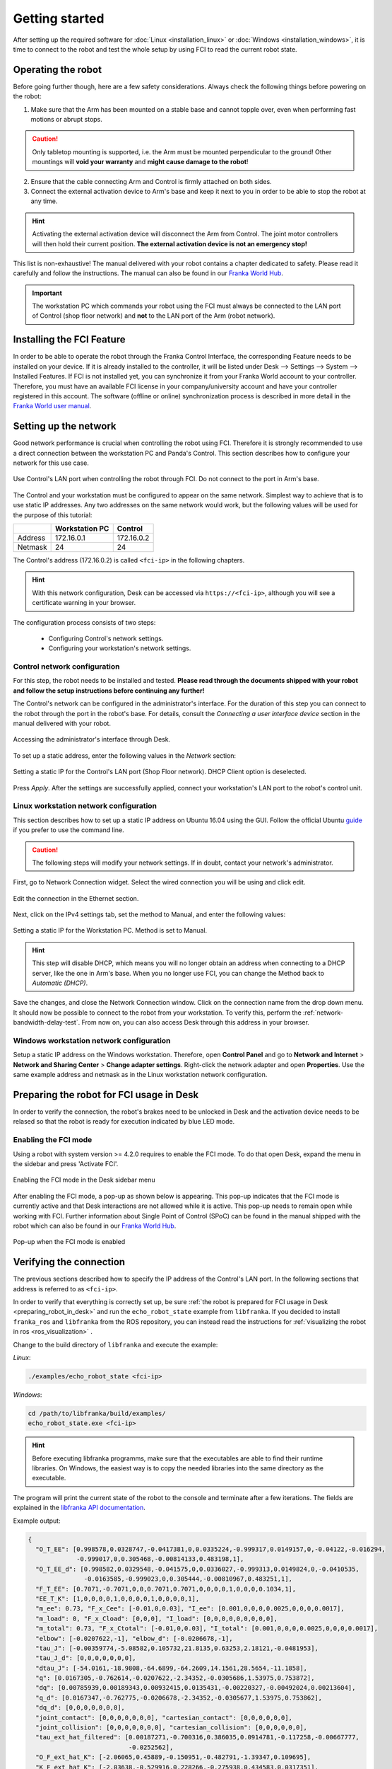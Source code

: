 Getting started
===============

After setting up the required software for :doc:`Linux <installation_linux>` or
:doc:`Windows <installation_windows>`, it is time to connect to the robot and test the whole setup
by using FCI to read the current robot state.

Operating the robot
-------------------

Before going further though, here are a few safety considerations.
Always check the following things before powering on the robot:

1. Make sure that the Arm has been mounted on a stable base and cannot topple over, even
   when performing fast motions or abrupt stops.

.. caution::
   Only tabletop mounting is supported, i.e. the Arm must be mounted perpendicular to the
   ground! Other mountings will **void your warranty** and **might cause damage
   to the robot**!

2. Ensure that the cable connecting Arm and Control is firmly attached on both sides.
3. Connect the external activation device to Arm's base and keep it next to you in order to be
   able to stop the robot at any time.

.. hint::
   Activating the external activation device will disconnect the Arm from Control.
   The joint motor controllers will then hold their current position.
   **The external activation device is not an emergency stop!**

This list is non-exhaustive! The manual delivered with your robot contains a chapter dedicated
to safety. Please read it carefully and follow the instructions. The manual can also be found in 
our `Franka World Hub <https://world.franka.de/resources>`_.

.. important::
   The workstation PC which commands your robot using the FCI must always be connected to the LAN
   port of Control (shop floor network) and **not** to the LAN port of the Arm (robot network).

Installing the FCI Feature
--------------------------
In order to be able to operate the robot through the Franka Control Interface, the corresponding 
Feature needs to be installed on your device. If it is already installed to the controller, it 
will be listed under Desk --> Settings --> System --> Installed Features.
If FCI is not installed yet, you can synchronize it from your Franka World account to your 
controller. Therefore, you must have an available FCI license in your company/university account and have
your controller registered in this account. The software (offline or online) synchronization 
process is described in more detail in the 
`Franka World user manual <https://download.franka.de/franka-world-manual/>`_.


.. _setting-up-the-network:

Setting up the network
----------------------

Good network performance is crucial when controlling the robot using FCI.
Therefore it is strongly recommended to use a direct connection between the
workstation PC and Panda's Control. This section describes how to configure your
network for this use case.

.. figure:: _static/control.png
    :align: center
    :figclass: align-center

    Use Control's LAN port when controlling the robot through FCI.
    Do not connect to the port in Arm's base.

The Control and your workstation must be configured to appear on the same
network. Simplest way to achieve that is to use static IP addresses. Any two
addresses on the same network would work, but the following values will be used
for the purpose of this tutorial:

+---------+----------------+------------+
|         | Workstation PC |  Control   |
+=========+================+============+
| Address | 172.16.0.1     | 172.16.0.2 |
+---------+----------------+------------+
| Netmask | 24             | 24         |
+---------+----------------+------------+

The Control's address (172.16.0.2) is called ``<fci-ip>`` in the following chapters.

.. hint::
    With this network configuration, Desk can be accessed via ``https://<fci-ip>``, although
    you will see a certificate warning in your browser.

The configuration process consists of two steps:

  * Configuring Control's network settings.
  * Configuring your workstation's network settings.

Control network configuration
^^^^^^^^^^^^^^^^^^^^^^^^^^^^^

For this step, the robot needs to be installed and tested. **Please read through
the documents shipped with your robot and follow the setup instructions before
continuing any further!**

The Control's network can be configured in the administrator's interface. For
the duration of this step you can connect to the robot through the port in the
robot's base. For details, consult the `Connecting a user interface device`
section in the manual delivered with your robot.

.. figure:: _static/accessing-admin.png
    :align: center
    :figclass: align-center

    Accessing the administrator's interface through Desk.

To set up a static address, enter the following values in the `Network` section:

.. figure:: _static/control-static-ip.png
    :align: center
    :figclass: align-center

    Setting a static IP for the Control's LAN port (Shop Floor network).
    DHCP Client option is deselected.

Press `Apply`. After the settings are successfully applied, connect your
workstation's LAN port to the robot's control unit.

Linux workstation network configuration
^^^^^^^^^^^^^^^^^^^^^^^^^^^^^^^^^^^^^^^

This section describes how to set up a static IP address on Ubuntu 16.04
using the GUI. Follow the official Ubuntu guide_ if you prefer to use the
command line.

.. _guide: https://help.ubuntu.com/lts/serverguide/network-configuration.html

.. caution::
    The following steps will modify your network settings. If in doubt,
    contact your network's administrator.

First, go to Network Connection widget. Select the wired connection you
will be using and click edit.

.. figure:: _static/edit-connections.png
    :align: center
    :figclass: align-center

    Edit the connection in the Ethernet section.

Next, click on the IPv4 settings tab, set the method to Manual, and enter the
following values:

.. figure:: _static/static-ip-ubuntu.png
    :align: center
    :figclass: align-center

    Setting a static IP for the Workstation PC. Method is set to Manual.

.. hint::
   This step will disable DHCP, which means you will no longer obtain an address
   when connecting to a DHCP server, like the one in Arm's base. When you no
   longer use FCI, you can change the Method back to `Automatic (DHCP)`.

Save the changes, and close the Network Connection window. Click on the
connection name from the drop down menu. It should now be possible to connect to
the robot from your workstation. To verify this, perform the
:ref:`network-bandwidth-delay-test`. From now on, you can also access Desk
through this address in your browser.

Windows workstation network configuration
^^^^^^^^^^^^^^^^^^^^^^^^^^^^^^^^^^^^^^^^^
Setup a static IP address on the Windows workstation. Therefore, open **Control Panel** and go to
**Network and Internet** > **Network and Sharing Center** > **Change adapter settings**.
Right-click the network adapter and open **Properties**. Use the same example address and netmask
as in the Linux workstation network configuration.

.. _preparing_robot_in_desk:

Preparing the robot for FCI usage in Desk
-----------------------------------------

In order to verify the connection, the robot's brakes need to be unlocked in Desk and the activation
device needs to be relased so that the robot is ready for execution indicated by blue LED mode.

Enabling the FCI mode 
^^^^^^^^^^^^^^^^^^^^^

Using a robot with system version >= 4.2.0 requires to enable the FCI mode. To do that open Desk, 
expand the menu in the sidebar and press 'Activate FCI'.

.. figure:: _static/activate_fci.png
    :align: center
    :figclass: align-center

    Enabling the FCI mode in the Desk sidebar menu

After enabling the FCI mode, a pop-up as shown below is appearing. This pop-up indicates that the FCI mode 
is currently active and that Desk interactions are not allowed while it is active. This pop-up needs to 
remain open while working with FCI. Further information about Single Point of Control (SPoC) can be found 
in the manual shipped with the robot which can also be found in our 
`Franka World Hub <https://world.franka.de/resources>`_.

.. figure:: _static/pop_up_fci.png
    :align: center
    :figclass: align-center

    Pop-up when the FCI mode is enabled

Verifying the connection
------------------------

The previous sections described how to specify the IP address of the Control's
LAN port. In the following sections that address is referred to as ``<fci-ip>``.

In order to verify that everything is correctly set up, be sure :ref:`the robot is prepared for FCI 
usage in Desk <preparing_robot_in_desk>` and run the ``echo_robot_state``
example from ``libfranka``. If you decided to install ``franka_ros`` and ``libfranka`` from the ROS
repository, you can instead read the instructions for
:ref:`visualizing the robot in ros <ros_visualization>` .

Change to the build directory of ``libfranka`` and execute the example:

*Linux*:

.. code-block:: shell

    ./examples/echo_robot_state <fci-ip>

*Windows*:

.. code-block:: shell

    cd /path/to/libfranka/build/examples/
    echo_robot_state.exe <fci-ip>

.. hint::
    Before executing libfranka programms, make sure that the executables are able to find their runtime libraries.
    On Windows, the easiest way is to copy the needed libraries into the same directory as the executable.

The program will print the current state of the robot to the console and terminate after a few
iterations. The fields are explained in the
`libfranka API documentation <https://frankaemika.github.io/libfranka/structfranka_1_1RobotState.html>`_.

Example output:

.. code-block:: json

    {
      "O_T_EE": [0.998578,0.0328747,-0.0417381,0,0.0335224,-0.999317,0.0149157,0,-0.04122,-0.016294,
                 -0.999017,0,0.305468,-0.00814133,0.483198,1],
      "O_T_EE_d": [0.998582,0.0329548,-0.041575,0,0.0336027,-0.999313,0.0149824,0,-0.0410535,
                   -0.0163585,-0.999023,0,0.305444,-0.00810967,0.483251,1],
      "F_T_EE": [0.7071,-0.7071,0,0,0.7071,0.7071,0,0,0,0,1,0,0,0,0.1034,1],
      "EE_T_K": [1,0,0,0,0,1,0,0,0,0,1,0,0,0,0,1],
      "m_ee": 0.73, "F_x_Cee": [-0.01,0,0.03], "I_ee": [0.001,0,0,0,0.0025,0,0,0,0.0017],
      "m_load": 0, "F_x_Cload": [0,0,0], "I_load": [0,0,0,0,0,0,0,0,0],
      "m_total": 0.73, "F_x_Ctotal": [-0.01,0,0.03], "I_total": [0.001,0,0,0,0.0025,0,0,0,0.0017],
      "elbow": [-0.0207622,-1], "elbow_d": [-0.0206678,-1],
      "tau_J": [-0.00359774,-5.08582,0.105732,21.8135,0.63253,2.18121,-0.0481953],
      "tau_J_d": [0,0,0,0,0,0,0],
      "dtau_J": [-54.0161,-18.9808,-64.6899,-64.2609,14.1561,28.5654,-11.1858],
      "q": [0.0167305,-0.762614,-0.0207622,-2.34352,-0.0305686,1.53975,0.753872],
      "dq": [0.00785939,0.00189343,0.00932415,0.0135431,-0.00220327,-0.00492024,0.00213604],
      "q_d": [0.0167347,-0.762775,-0.0206678,-2.34352,-0.0305677,1.53975,0.753862],
      "dq_d": [0,0,0,0,0,0,0],
      "joint_contact": [0,0,0,0,0,0,0], "cartesian_contact": [0,0,0,0,0,0],
      "joint_collision": [0,0,0,0,0,0,0], "cartesian_collision": [0,0,0,0,0,0],
      "tau_ext_hat_filtered": [0.00187271,-0.700316,0.386035,0.0914781,-0.117258,-0.00667777,
                               -0.0252562],
      "O_F_ext_hat_K": [-2.06065,0.45889,-0.150951,-0.482791,-1.39347,0.109695],
      "K_F_ext_hat_K": [-2.03638,-0.529916,0.228266,-0.275938,0.434583,0.0317351],
      "theta": [0.01673,-0.763341,-0.0207471,-2.34041,-0.0304783,1.54006,0.753865],
      "dtheta": [0,0,0,0,0,0,0],
      "current_errors": [], "last_motion_errors": [],
      "control_command_success_rate": 0, "robot_mode": "Idle", "time": 3781435
    }

.. hint::

    If an error occurs at this point, perform the
    :ref:`ping test <troubleshooting_robot_not_reachable>` and ensure that the robot's fail-safe
    safety locking system is opened. Further information are provided in the manual shipped with
    the robot.
